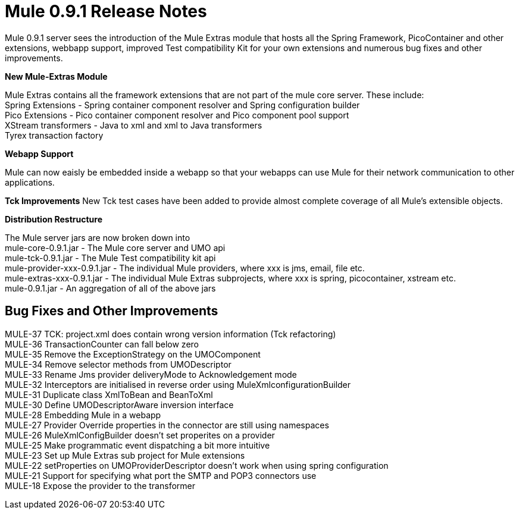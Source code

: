 = Mule 0.9.1 Release Notes
:keywords: release notes


Mule 0.9.1 server sees the introduction of the Mule Extras module that hosts all the Spring Framework, PicoContainer and other extensions, webbapp support, improved Test compatibility Kit for your own extensions and numerous bug fixes and other improvements.


*New Mule-Extras Module*

Mule Extras contains all the framework extensions that are not part of the mule core server. These include: +
Spring Extensions - Spring container component resolver and Spring configuration builder +
Pico Extensions - Pico container component resolver and Pico component pool support +
XStream transformers - Java to xml and xml to Java transformers +
Tyrex transaction factory


*Webapp Support*

Mule can now eaisly be embedded inside a webapp so that your webapps can use Mule for their network communication to other applications.


*Tck Improvements*
New Tck test cases have been added to provide almost complete coverage of all Mule's extensible objects.


*Distribution Restructure*

The Mule server jars are now broken down into +
mule-core-0.9.1.jar - The Mule core server and UMO api +
mule-tck-0.9.1.jar - The Mule Test compatibility kit api +
mule-provider-xxx-0.9.1.jar - The individual Mule providers, where xxx is jms, email, file etc. +
mule-extras-xxx-0.9.1.jar - The individual Mule Extras subprojects, where xxx is spring, picocontainer, xstream etc. +
mule-0.9.1.jar - An aggregation of all of the above jars


== Bug Fixes and Other Improvements

MULE-37 TCK: project.xml does contain wrong version information (Tck refactoring) +
MULE-36 TransactionCounter can fall below zero +
MULE-35 Remove the ExceptionStrategy on the UMOComponent +
MULE-34 Remove selector methods from UMODescriptor +
MULE-33 Rename Jms provider deliveryMode to Acknowledgement mode +
MULE-32 Interceptors are initialised in reverse order using MuleXmlconfigurationBuilder +
MULE-31 Duplicate class XmlToBean and BeanToXml +
MULE-30 Define UMODescriptorAware inversion interface +
MULE-28 Embedding Mule in a webapp +
MULE-27 Provider Override properties in the connector are still using namespaces +
MULE-26 MuleXmlConfigBuilder doesn't set properites on a provider +
MULE-25 Make programmatic event dispatching a bit more intuitive +
MULE-23 Set up Mule Extras sub project for Mule extensions +
MULE-22 setProperties on UMOProviderDescriptor doesn't work when using spring configuration +
MULE-21 Support for specifying what port the SMTP and POP3 connectors use +
MULE-18 Expose the provider to the transformer

